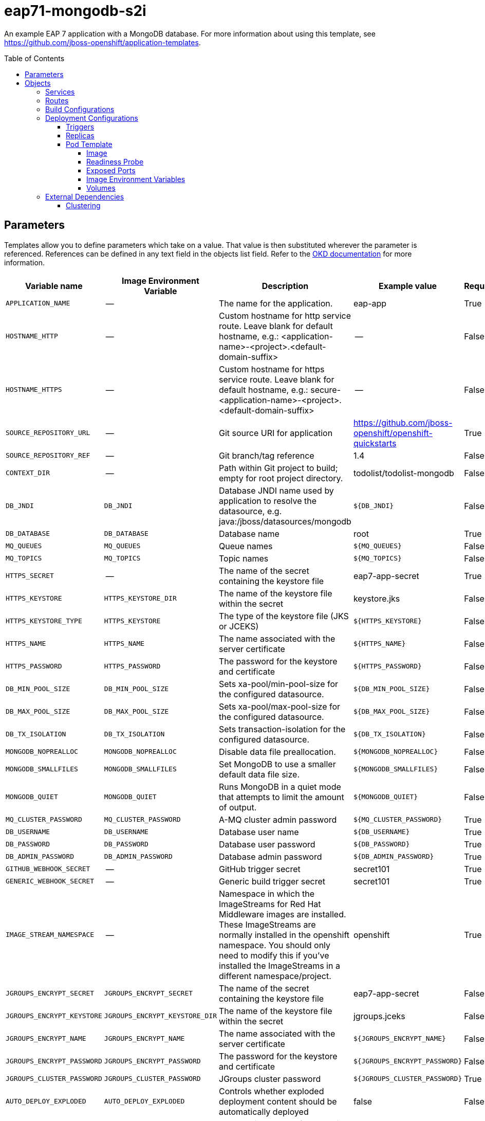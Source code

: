 ////
    AUTOGENERATED FILE - this file was generated via ./gen_template_docs.py.
    Changes to .adoc or HTML files may be overwritten! Please change the
    generator or the input template (./*.in)
////

= eap71-mongodb-s2i
:toc:
:toc-placement!:
:toclevels: 5

An example EAP 7 application with a MongoDB database. For more information about using this template, see https://github.com/jboss-openshift/application-templates.

toc::[]


== Parameters

Templates allow you to define parameters which take on a value. That value is then substituted wherever the parameter is referenced.
References can be defined in any text field in the objects list field. Refer to the
https://docs.okd.io/latest/architecture/core_concepts/templates.html#parameters[OKD documentation] for more information.

|=======================================================================
|Variable name |Image Environment Variable |Description |Example value |Required

|`APPLICATION_NAME` | -- | The name for the application. | eap-app | True
|`HOSTNAME_HTTP` | -- | Custom hostname for http service route.  Leave blank for default hostname, e.g.: <application-name>-<project>.<default-domain-suffix> | -- | False
|`HOSTNAME_HTTPS` | -- | Custom hostname for https service route.  Leave blank for default hostname, e.g.: secure-<application-name>-<project>.<default-domain-suffix> | -- | False
|`SOURCE_REPOSITORY_URL` | -- | Git source URI for application | https://github.com/jboss-openshift/openshift-quickstarts | True
|`SOURCE_REPOSITORY_REF` | -- | Git branch/tag reference | 1.4 | False
|`CONTEXT_DIR` | -- | Path within Git project to build; empty for root project directory. | todolist/todolist-mongodb | False
|`DB_JNDI` | `DB_JNDI` | Database JNDI name used by application to resolve the datasource, e.g. java:/jboss/datasources/mongodb | `${DB_JNDI}` | False
|`DB_DATABASE` | `DB_DATABASE` | Database name | root | True
|`MQ_QUEUES` | `MQ_QUEUES` | Queue names | `${MQ_QUEUES}` | False
|`MQ_TOPICS` | `MQ_TOPICS` | Topic names | `${MQ_TOPICS}` | False
|`HTTPS_SECRET` | -- | The name of the secret containing the keystore file | eap7-app-secret | True
|`HTTPS_KEYSTORE` | `HTTPS_KEYSTORE_DIR` | The name of the keystore file within the secret | keystore.jks | False
|`HTTPS_KEYSTORE_TYPE` | `HTTPS_KEYSTORE` | The type of the keystore file (JKS or JCEKS) | `${HTTPS_KEYSTORE}` | False
|`HTTPS_NAME` | `HTTPS_NAME` | The name associated with the server certificate | `${HTTPS_NAME}` | False
|`HTTPS_PASSWORD` | `HTTPS_PASSWORD` | The password for the keystore and certificate | `${HTTPS_PASSWORD}` | False
|`DB_MIN_POOL_SIZE` | `DB_MIN_POOL_SIZE` | Sets xa-pool/min-pool-size for the configured datasource. | `${DB_MIN_POOL_SIZE}` | False
|`DB_MAX_POOL_SIZE` | `DB_MAX_POOL_SIZE` | Sets xa-pool/max-pool-size for the configured datasource. | `${DB_MAX_POOL_SIZE}` | False
|`DB_TX_ISOLATION` | `DB_TX_ISOLATION` | Sets transaction-isolation for the configured datasource. | `${DB_TX_ISOLATION}` | False
|`MONGODB_NOPREALLOC` | `MONGODB_NOPREALLOC` | Disable data file preallocation. | `${MONGODB_NOPREALLOC}` | False
|`MONGODB_SMALLFILES` | `MONGODB_SMALLFILES` | Set MongoDB to use a smaller default data file size. | `${MONGODB_SMALLFILES}` | False
|`MONGODB_QUIET` | `MONGODB_QUIET` | Runs MongoDB in a quiet mode that attempts to limit the amount of output. | `${MONGODB_QUIET}` | False
|`MQ_CLUSTER_PASSWORD` | `MQ_CLUSTER_PASSWORD` | A-MQ cluster admin password | `${MQ_CLUSTER_PASSWORD}` | True
|`DB_USERNAME` | `DB_USERNAME` | Database user name | `${DB_USERNAME}` | True
|`DB_PASSWORD` | `DB_PASSWORD` | Database user password | `${DB_PASSWORD}` | True
|`DB_ADMIN_PASSWORD` | `DB_ADMIN_PASSWORD` | Database admin password | `${DB_ADMIN_PASSWORD}` | True
|`GITHUB_WEBHOOK_SECRET` | -- | GitHub trigger secret | secret101 | True
|`GENERIC_WEBHOOK_SECRET` | -- | Generic build trigger secret | secret101 | True
|`IMAGE_STREAM_NAMESPACE` | -- | Namespace in which the ImageStreams for Red Hat Middleware images are installed. These ImageStreams are normally installed in the openshift namespace. You should only need to modify this if you've installed the ImageStreams in a different namespace/project. | openshift | True
|`JGROUPS_ENCRYPT_SECRET` | `JGROUPS_ENCRYPT_SECRET` | The name of the secret containing the keystore file | eap7-app-secret | False
|`JGROUPS_ENCRYPT_KEYSTORE` | `JGROUPS_ENCRYPT_KEYSTORE_DIR` | The name of the keystore file within the secret | jgroups.jceks | False
|`JGROUPS_ENCRYPT_NAME` | `JGROUPS_ENCRYPT_NAME` | The name associated with the server certificate | `${JGROUPS_ENCRYPT_NAME}` | False
|`JGROUPS_ENCRYPT_PASSWORD` | `JGROUPS_ENCRYPT_PASSWORD` | The password for the keystore and certificate | `${JGROUPS_ENCRYPT_PASSWORD}` | False
|`JGROUPS_CLUSTER_PASSWORD` | `JGROUPS_CLUSTER_PASSWORD` | JGroups cluster password | `${JGROUPS_CLUSTER_PASSWORD}` | True
|`AUTO_DEPLOY_EXPLODED` | `AUTO_DEPLOY_EXPLODED` | Controls whether exploded deployment content should be automatically deployed | false | False
|`MAVEN_MIRROR_URL` | -- | Maven mirror to use for S2I builds | -- | False
|`MAVEN_ARGS_APPEND` | -- | Maven additional arguments to use for S2I builds | -- | False
|`ARTIFACT_DIR` | -- | List of directories from which archives will be copied into the deployment folder. If unspecified, all archives in /target will be copied. | -- | False
|`MONGODB_IMAGE_STREAM_TAG` | -- | The tag to use for the "mongodb" image stream.  Typically, this aligns with the major.minor version of MongoDB. | 3.2 | True
|`MEMORY_LIMIT` | -- | Container memory limit | 1Gi | False
|=======================================================================



== Objects

The CLI supports various object types. A list of these object types as well as their abbreviations
can be found in the https://docs.okd.io/latest/cli_reference/basic_cli_operations.html#object-types[OKD documentation].


=== Services

A service is an abstraction which defines a logical set of pods and a policy by which to access them. Refer to the
https://docs.okd.io/latest/architecture/core_concepts/pods_and_services.html#services[OKD documentation] for more information.

|=============
|Service        |Port  |Name | Description

.1+| `${APPLICATION_NAME}`
|8080 | --
.1+| The web server's http port.
.1+| `secure-${APPLICATION_NAME}`
|8443 | --
.1+| The web server's https port.
.1+| `${APPLICATION_NAME}-mongodb`
|27017 | --
.1+| The database server's port.
.1+| `${APPLICATION_NAME}-ping`
|8888 | ping
.1+| The JGroups ping port for clustering.
|=============



=== Routes

A route is a way to expose a service by giving it an externally-reachable hostname such as `www.example.com`. A defined route and the endpoints
identified by its service can be consumed by a router to provide named connectivity from external clients to your applications. Each route consists
of a route name, service selector, and (optionally) security configuration. Refer to the
https://docs.okd.io/latest/dev_guide/routes.html[OKD documentation] for more information.

|=============
| Service    | Security | Hostname

|`${APPLICATION_NAME}-http` | none | `${HOSTNAME_HTTP}`
|`${APPLICATION_NAME}-https` | TLS passthrough | `${HOSTNAME_HTTPS}`
|=============



=== Build Configurations

A `buildConfig` describes a single build definition and a set of triggers for when a new build should be created.
A `buildConfig` is a REST object, which can be used in a POST to the API server to create a new instance. Refer to
the https://docs.okd.io/latest/dev_guide/builds/index.html[OKD documentation]
for more information.

|=============
| S2I image  | link | Build output | BuildTriggers and Settings

|jboss-eap71-openshift:1.3 |  link:../../eap/eap-openshift{outfilesuffix}[`jboss-eap-7/eap71-openshift`] | `${APPLICATION_NAME}:latest` | GitHub, Generic, ImageChange, ConfigChange
|=============


=== Deployment Configurations

A deployment in OpenShift is a replication controller based on a user defined template called a deployment configuration. Deployments are created manually or in response to triggered events.
Refer to the https://docs.okd.io/latest/dev_guide/deployments/how_deployments_work.html#creating-a-deployment-configuration[OKD documentation] for more information.


==== Triggers

A trigger drives the creation of new deployments in response to events, both inside and outside OpenShift. Refer to the
https://docs.okd.io/latest/dev_guide/deployments/basic_deployment_operations.html#triggers[OKD documentation] for more information.

|============
|Deployment | Triggers

|`${APPLICATION_NAME}` | ImageChange
|`${APPLICATION_NAME}-mongodb` | ImageChange
|============



==== Replicas

A replication controller ensures that a specified number of pod "replicas" are running at any one time.
If there are too many, the replication controller kills some pods. If there are too few, it starts more.
Refer to the https://docs.okd.io/latest/dev_guide/deployments/basic_deployment_operations.html#scaling[OKD documentation]
for more information.

|============
|Deployment | Replicas

|`${APPLICATION_NAME}` | 1
|`${APPLICATION_NAME}-mongodb` | 1
|============


==== Pod Template




===== Image

|============
|Deployment | Image

|`${APPLICATION_NAME}` | `${APPLICATION_NAME}`
|`${APPLICATION_NAME}-mongodb` | mongodb
|============



===== Readiness Probe


.${APPLICATION_NAME}
----
/bin/bash -c /opt/eap/bin/readinessProbe.sh
----

.${APPLICATION_NAME}-mongodb
----
/bin/sh -i -c mongo 127.0.0.1:27017/$MONGODB_DATABASE -u $MONGODB_USER -p $MONGODB_PASSWORD --eval="quit()"
----




===== Exposed Ports

|=============
|Deployments | Name  | Port  | Protocol

.4+| `${APPLICATION_NAME}`
|jolokia | 8778 | `TCP`
|http | 8080 | `TCP`
|https | 8443 | `TCP`
|ping | 8888 | `TCP`
.1+| `${APPLICATION_NAME}-mongodb`
|-- | 27017 | `TCP`
|=============



===== Image Environment Variables

|=======================================================================
|Deployment |Variable name |Description |Example value

.27+| `${APPLICATION_NAME}`
|`DB_SERVICE_PREFIX_MAPPING` | -- | `${APPLICATION_NAME}-mongodb=DB`
|`DB_JNDI` | Database JNDI name used by application to resolve the datasource, e.g. java:/jboss/datasources/mongodb | `${DB_JNDI}`
|`DB_USERNAME` | Database user name | `${DB_USERNAME}`
|`DB_PASSWORD` | Database user password | `${DB_PASSWORD}`
|`DB_DATABASE` | Database name | `${DB_DATABASE}`
|`DB_ADMIN_PASSWORD` | Database admin password | `${DB_ADMIN_PASSWORD}`
|`DB_MIN_POOL_SIZE` | Sets xa-pool/min-pool-size for the configured datasource. | `${DB_MIN_POOL_SIZE}`
|`DB_MAX_POOL_SIZE` | Sets xa-pool/max-pool-size for the configured datasource. | `${DB_MAX_POOL_SIZE}`
|`DB_TX_ISOLATION` | Sets transaction-isolation for the configured datasource. | `${DB_TX_ISOLATION}`
|`JGROUPS_PING_PROTOCOL` | -- | openshift.DNS_PING
|`OPENSHIFT_DNS_PING_SERVICE_NAME` | -- | `${APPLICATION_NAME}-ping`
|`OPENSHIFT_DNS_PING_SERVICE_PORT` | -- | 8888
|`HTTPS_KEYSTORE_DIR` | The name of the keystore file within the secret | `/etc/eap-secret-volume`
|`HTTPS_KEYSTORE` | The name of the keystore file within the secret | `${HTTPS_KEYSTORE}`
|`HTTPS_KEYSTORE_TYPE` | The name of the keystore file within the secret | `${HTTPS_KEYSTORE_TYPE}`
|`HTTPS_NAME` | The name associated with the server certificate | `${HTTPS_NAME}`
|`HTTPS_PASSWORD` | The password for the keystore and certificate | `${HTTPS_PASSWORD}`
|`MQ_CLUSTER_PASSWORD` | A-MQ cluster admin password | `${MQ_CLUSTER_PASSWORD}`
|`MQ_QUEUES` | Queue names | `${MQ_QUEUES}`
|`MQ_TOPICS` | Topic names | `${MQ_TOPICS}`
|`JGROUPS_ENCRYPT_SECRET` | The name of the secret containing the keystore file | `${JGROUPS_ENCRYPT_SECRET}`
|`JGROUPS_ENCRYPT_KEYSTORE_DIR` | The name of the keystore file within the secret | `/etc/jgroups-encrypt-secret-volume`
|`JGROUPS_ENCRYPT_KEYSTORE` | The name of the keystore file within the secret | `${JGROUPS_ENCRYPT_KEYSTORE}`
|`JGROUPS_ENCRYPT_NAME` | The name associated with the server certificate | `${JGROUPS_ENCRYPT_NAME}`
|`JGROUPS_ENCRYPT_PASSWORD` | The password for the keystore and certificate | `${JGROUPS_ENCRYPT_PASSWORD}`
|`JGROUPS_CLUSTER_PASSWORD` | JGroups cluster password | `${JGROUPS_CLUSTER_PASSWORD}`
|`AUTO_DEPLOY_EXPLODED` | Controls whether exploded deployment content should be automatically deployed | `${AUTO_DEPLOY_EXPLODED}`
.7+| `${APPLICATION_NAME}-mongodb`
|`MONGODB_USER` | -- | `${DB_USERNAME}`
|`MONGODB_PASSWORD` | Database user password | `${DB_PASSWORD}`
|`MONGODB_DATABASE` | Database name | `${DB_DATABASE}`
|`MONGODB_ADMIN_PASSWORD` | Database admin password | `${DB_ADMIN_PASSWORD}`
|`MONGODB_NOPREALLOC` | Disable data file preallocation. | `${MONGODB_NOPREALLOC}`
|`MONGODB_SMALLFILES` | Set MongoDB to use a smaller default data file size. | `${MONGODB_SMALLFILES}`
|`MONGODB_QUIET` | Runs MongoDB in a quiet mode that attempts to limit the amount of output. | `${MONGODB_QUIET}`
|=======================================================================



=====  Volumes

|=============
|Deployment |Name  | mountPath | Purpose | readOnly 

|`${APPLICATION_NAME}` | eap-keystore-volume | `/etc/eap-secret-volume` | ssl certs | True
|`${APPLICATION_NAME}-mongodb` | `${APPLICATION_NAME}-data` | `/var/lib/mongodb/data` | -- | false
|=============


=== External Dependencies






[[clustering]]
==== Clustering

Clustering in OpenShift EAP is achieved through one of two discovery mechanisms:
Kubernetes or DNS. This is done by configuring the JGroups protocol stack in
standalone-openshift.xml with either the `<openshift.KUBE_PING/>` or `<openshift.DNS_PING/>`
elements. The templates are configured to use `DNS_PING`, however `KUBE_PING`is
the default used by the image.

The discovery mechanism used is specified by the `JGROUPS_PING_PROTOCOL` environment
variable which can be set to either `openshift.DNS_PING` or `openshift.KUBE_PING`.
`openshift.KUBE_PING` is the default used by the image if no value is specified
for `JGROUPS_PING_PROTOCOL`.

For DNS_PING to work, the following steps must be taken:

. The `OPENSHIFT_DNS_PING_SERVICE_NAME` environment variable must be set to the
  name of the ping service for the cluster (see table above).  If not set, the
  server will act as if it is a single-node cluster (a "cluster of one").
. The `OPENSHIFT_DNS_PING_SERVICE_PORT` environment variables should be set to
  the port number on which the ping service is exposed (see table above).  The
  `DNS_PING` protocol will attempt to discern the port from the SRV records, if
  it can, otherwise it will default to 8888.
. A ping service which exposes the ping port must be defined.  This service
  should be "headless" (ClusterIP=None) and must have the following:
.. The port must be named for port discovery to work.
.. It must be annotated with `service.alpha.kubernetes.io/tolerate-unready-endpoints`
   set to `"true"`.  Omitting this annotation will result in each node forming
   their own "cluster of one" during startup, then merging their cluster into
   the other nodes' clusters after startup (as the other nodes are not detected
   until after they have started).

.Example ping service for use with DNS_PING
[source,yaml]
----
kind: Service
apiVersion: v1
spec:
    clusterIP: None
    ports:
    - name: ping
      port: 8888
    selector:
        deploymentConfig: eap-app
metadata:
    name: eap-app-ping
    annotations:
        service.alpha.kubernetes.io/tolerate-unready-endpoints: "true"
        description: "The JGroups ping port for clustering."
----

For `KUBE_PING` to work, the following steps must be taken:

. The `OPENSHIFT_KUBE_PING_NAMESPACE` environment variable must be set (see table above).
  If not set, the server will act as if it is a single-node cluster (a "cluster of one").
. The `OPENSHIFT_KUBE_PING_LABELS` environment variables should be set (see table above).
  If not set, pods outside of your application (albeit in your namespace) will try to join.
. Authorization must be granted to the service account the pod is running under to be
  allowed to access Kubernetes' REST api. This is done on the command line.

.Policy commands
====
Using the default service account in the myproject namespace:
....
oc policy add-role-to-user view system:serviceaccount:myproject:default -n myproject
....
Using the eap-service-account in the myproject namespace:
....
oc policy add-role-to-user view system:serviceaccount:myproject:eap-service-account -n myproject
....
====


